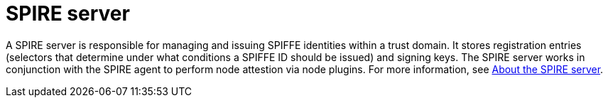 // Module included in the following assemblies:
//
// * security/zero_trust_workload_identity_manageer/zero-trust-manager-overview.adoc

:_mod-docs-content-type: CONCEPT
[id="zero-trust-manager-about-spire_{context}"]
= SPIRE server


A SPIRE server is responsible for managing and issuing SPIFFE identities within a trust domain. It stores registration entries (selectors that determine under what conditions a SPIFFE ID should be issued) and signing keys. The SPIRE server works in conjunction with the SPIRE agent to perform node attestion via node plugins. For more information, see link:https://spiffe.io/docs/latest/spire-about/spire-concepts/#all-about-the-server[About the SPIRE server].